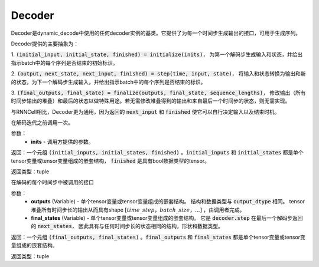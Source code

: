 .. _cn_api_fluid_layers_Decoder:

Decoder
-------------------------------


.. py:class:: paddle.fluid.layers.Decoder()

    
Decoder是dynamic_decode中使用的任何decoder实例的基类。它提供了为每一个时间步生成输出的接口，可用于生成序列。

Decoder提供的主要抽象为：

1. :code:`(initial_input, initial_state, finished) = initialize(inits)`，
为第一个解码步生成输入和状态，并给出指示batch中的每个序列是否结束的初始标识。

2. :code:`(output, next_state, next_input, finished) = step(time, input, state)`，
将输入和状态转换为输出和新的状态，为下一个解码步生成输入，并给出指示batch中的每个序列是否结束的标识。

3. :code:`(final_outputs, final_state) = finalize(outputs, final_state, sequence_lengths)`，
修改输出（所有时间步输出的堆叠）和最后的状态以做特殊用途。若无需修改堆叠得到的输出和来自最后一个时间步的状态，则无需实现。

与RNNCell相比，Decoder更为通用，因为返回的 :code:`next_input` 和 :code:`finished` 使它可以自行决定输入以及结束时机。


.. py:method:: initialize(inits)

在解码迭代之前调用一次。
    
参数：  
  - **inits** - 调用方提供的参数。 
    
返回：一个元组 :code:`(initial_inputs, initial_states, finished)` 。:code:`initial_inputs` 和 :code:`initial_states` 都是单个tensor变量或tensor变量组成的嵌套结构， :code:`finished` 是具有bool数据类型的tensor。

返回类型：tuple

.. py:method:: step(time, inputs, states)

在解码的每个时间步中被调用的接口

参数：  
  - **outputs** (Variable) - 单个tensor变量或tensor变量组成的嵌套结构。 结构和数据类型与 :code:`output_dtype` 相同。 tensor堆叠所有时间步长的输出从而具有shape :math:`[time\_step，batch\_size，...]` ，由调用者完成。 
  - **final_states** (Variable) - 单个tensor变量或tensor变量组成的嵌套结构。 它是 :code:`decoder.step` 在最后一个解码步返回的 :code:`next_states`， 因此具有与任何时间步长的状态相同的结构，形状和数据类型。

返回：一个元组 :code:`(final_outputs, final_states)` 。:code:`final_outputs` 和 :code:`final_states` 都是单个tensor变量或tensor变量组成的嵌套结构。

返回类型：tuple